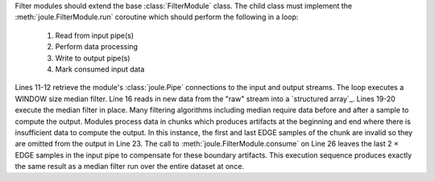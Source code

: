 .. highlight:: python


.. code-block:: python
  :caption: Source: ``example_modules/example_filter.py``
  :linenos:

  from joule import FilterModule, EmptyPipe
  from scipy.signal import medfilt
  import asyncio

  WINDOW = 21
  EDGE = (WINDOW-1)//2

  class ExampleFilter(FilterModule):
    #Implement a WINDOW sized median filter

    async def run(self, parsed_args, inputs, outputs):
      raw = inputs["raw"]
      filtered = outputs["filtered"]
      while(1):
        #read new data
        vals= await raw.read()
        #execute median filter in place
        vals["data"] = medfilt(vals["data"],WINDOW)
        #write out valid samples
        await filtered.write(vals[EDGE:-EDGE])
        #leave unprocessed data in the pipe
        nsamples = len(vals)-2*EDGE
        if(nsamples>0):
          raw.consume(nsamples)

  if __name__ == "__main__":
    r = ExampleFilter()
    r.start()


Filter modules should extend the base :class:`FilterModule` class. The
child class must implement the :meth:`joule.FilterModule.run` coroutine which should perform
the following in a loop:

  1. Read from input pipe(s)
  2. Perform data processing
  3. Write to output pipe(s)
  4. Mark consumed input data

Lines 11-12 retrieve the module's :class:`joule.Pipe` connections to the
input and output streams. The loop executes a WINDOW size median filter.
Line 16 reads in new data from the "raw" stream into a `structured array`_. Lines
19-20 execute the median filter in place. Many filtering algorithms including
median require data before and after a sample to compute the output. Modules
process data in chunks which produces artifacts at the beginning and end where there is
insufficient data to compute the output. In this instance, the first and last
EDGE samples of the chunk are invalid so they are omitted from the output in
Line 23. The call to :meth:`joule.FilterModule.consume` on Line 26 leaves the last 2 × EDGE samples in
the input pipe to compensate for these boundary artifacts. This execution sequence
produces exactly the same result as a median filter run over the entire
dataset at once.
